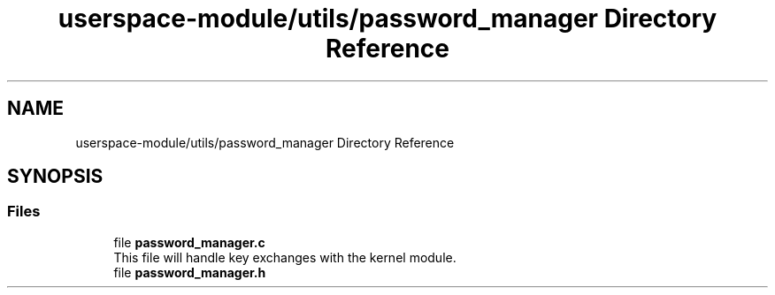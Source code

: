 .TH "userspace-module/utils/password_manager Directory Reference" 3 "Thu Feb 1 2024 17:25:40" "Version 0.3.2" "TCFS" \" -*- nroff -*-
.ad l
.nh
.SH NAME
userspace-module/utils/password_manager Directory Reference
.SH SYNOPSIS
.br
.PP
.SS "Files"

.in +1c
.ti -1c
.RI "file \fBpassword_manager\&.c\fP"
.br
.RI "This file will handle key exchanges with the kernel module\&. "
.ti -1c
.RI "file \fBpassword_manager\&.h\fP"
.br
.in -1c
